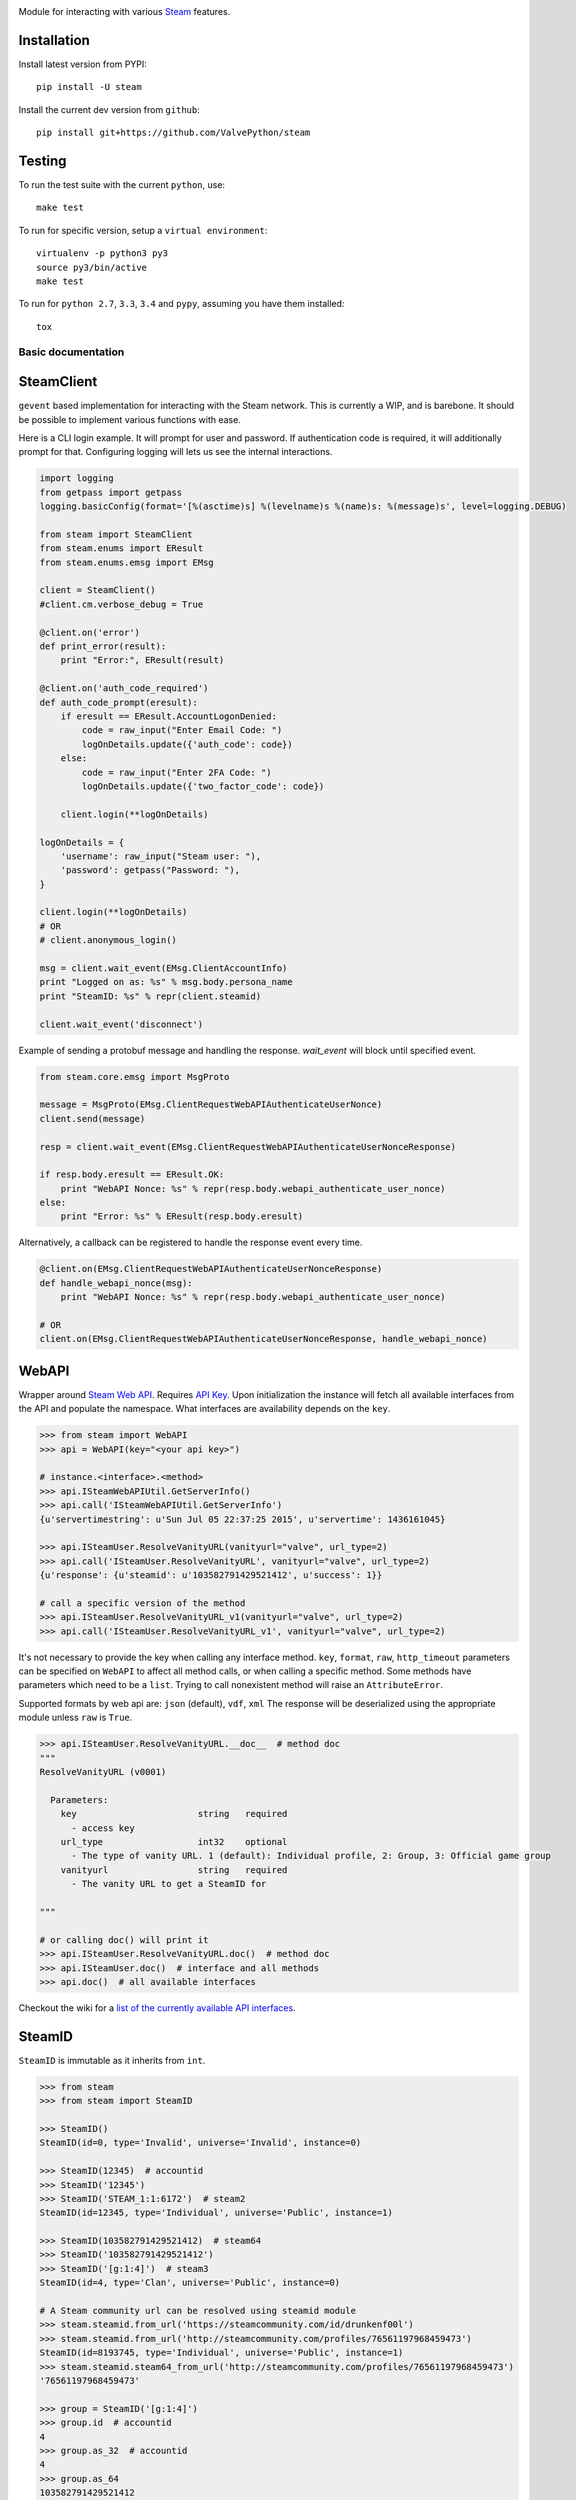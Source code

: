 |pypi| |license| |coverage| |scru| |master_build|

Module for interacting with various Steam_ features.

Installation
------------

Install latest version from PYPI::

    pip install -U steam

Install the current dev version from ``github``::

    pip install git+https://github.com/ValvePython/steam

Testing
-------

To run the test suite with the current ``python``, use::

    make test

To run for specific version, setup a ``virtual environment``::

    virtualenv -p python3 py3
    source py3/bin/active
    make test

To run for ``python 2.7``, ``3.3``, ``3.4`` and ``pypy``, assuming you have them installed::

    tox

-------------------
Basic documentation
-------------------

SteamClient
-----------

``gevent`` based implementation for interacting with the Steam network.
This is currently a WIP, and is barebone.
It should be possible to implement various functions with ease.

Here is a CLI login example.
It will prompt for user and password.
If authentication code is required, it will additionally prompt for that.
Configuring logging will lets us see the internal interactions.

.. code:: python

    import logging
    from getpass import getpass
    logging.basicConfig(format='[%(asctime)s] %(levelname)s %(name)s: %(message)s', level=logging.DEBUG)

    from steam import SteamClient
    from steam.enums import EResult
    from steam.enums.emsg import EMsg

    client = SteamClient()
    #client.cm.verbose_debug = True

    @client.on('error')
    def print_error(result):
        print "Error:", EResult(result)

    @client.on('auth_code_required')
    def auth_code_prompt(eresult):
        if eresult == EResult.AccountLogonDenied:
            code = raw_input("Enter Email Code: ")
            logOnDetails.update({'auth_code': code})
        else:
            code = raw_input("Enter 2FA Code: ")
            logOnDetails.update({'two_factor_code': code})

        client.login(**logOnDetails)

    logOnDetails = {
        'username': raw_input("Steam user: "),
        'password': getpass("Password: "),
    }

    client.login(**logOnDetails)
    # OR
    # client.anonymous_login()

    msg = client.wait_event(EMsg.ClientAccountInfo)
    print "Logged on as: %s" % msg.body.persona_name
    print "SteamID: %s" % repr(client.steamid)

    client.wait_event('disconnect')


Example of sending a protobuf message and handling the response.
`wait_event` will block until specified event.

.. code:: python

    from steam.core.emsg import MsgProto

    message = MsgProto(EMsg.ClientRequestWebAPIAuthenticateUserNonce)
    client.send(message)

    resp = client.wait_event(EMsg.ClientRequestWebAPIAuthenticateUserNonceResponse)

    if resp.body.eresult == EResult.OK:
        print "WebAPI Nonce: %s" % repr(resp.body.webapi_authenticate_user_nonce)
    else:
        print "Error: %s" % EResult(resp.body.eresult)


Alternatively, a callback can be registered to handle the response event every time.

.. code:: python

    @client.on(EMsg.ClientRequestWebAPIAuthenticateUserNonceResponse)
    def handle_webapi_nonce(msg):
        print "WebAPI Nonce: %s" % repr(resp.body.webapi_authenticate_user_nonce)

    # OR
    client.on(EMsg.ClientRequestWebAPIAuthenticateUserNonceResponse, handle_webapi_nonce)


WebAPI
------

Wrapper around `Steam Web API`_. Requires `API Key`_. Upon initialization the
instance will fetch all available interfaces from the API and populate the namespace.
What interfaces are availability depends on the ``key``.

.. code:: python

    >>> from steam import WebAPI
    >>> api = WebAPI(key="<your api key>")

    # instance.<interface>.<method>
    >>> api.ISteamWebAPIUtil.GetServerInfo()
    >>> api.call('ISteamWebAPIUtil.GetServerInfo')
    {u'servertimestring': u'Sun Jul 05 22:37:25 2015', u'servertime': 1436161045}

    >>> api.ISteamUser.ResolveVanityURL(vanityurl="valve", url_type=2)
    >>> api.call('ISteamUser.ResolveVanityURL', vanityurl="valve", url_type=2)
    {u'response': {u'steamid': u'103582791429521412', u'success': 1}}

    # call a specific version of the method
    >>> api.ISteamUser.ResolveVanityURL_v1(vanityurl="valve", url_type=2)
    >>> api.call('ISteamUser.ResolveVanityURL_v1', vanityurl="valve", url_type=2)

It's not necessary to provide the key when calling any interface method.
``key``, ``format``, ``raw``, ``http_timeout`` parameters can be specified on ``WebAPI`` to affect
all method calls, or when calling a specific method.
Some methods have parameters which need to be a ``list``.
Trying to call nonexistent method will raise an ``AttributeError``.

Supported formats by web api are: ``json`` (default), ``vdf``, ``xml``
The response will be deserialized using the appropriate module unless ``raw`` is
``True``.

.. code:: python

    >>> api.ISteamUser.ResolveVanityURL.__doc__  # method doc
    """
    ResolveVanityURL (v0001)

      Parameters:
        key                       string   required
          - access key
        url_type                  int32    optional
          - The type of vanity URL. 1 (default): Individual profile, 2: Group, 3: Official game group
        vanityurl                 string   required
          - The vanity URL to get a SteamID for

    """

    # or calling doc() will print it
    >>> api.ISteamUser.ResolveVanityURL.doc()  # method doc
    >>> api.ISteamUser.doc()  # interface and all methods
    >>> api.doc()  # all available interfaces


Checkout the wiki for a `list of the currently available API interfaces`_.


SteamID
-------

``SteamID`` is immutable as it inherits from ``int``.

.. code:: python

    >>> from steam
    >>> from steam import SteamID

    >>> SteamID()
    SteamID(id=0, type='Invalid', universe='Invalid', instance=0)

    >>> SteamID(12345)  # accountid
    >>> SteamID('12345')
    >>> SteamID('STEAM_1:1:6172')  # steam2
    SteamID(id=12345, type='Individual', universe='Public', instance=1)

    >>> SteamID(103582791429521412)  # steam64
    >>> SteamID('103582791429521412')
    >>> SteamID('[g:1:4]')  # steam3
    SteamID(id=4, type='Clan', universe='Public', instance=0)

    # A Steam community url can be resolved using steamid module
    >>> steam.steamid.from_url('https://steamcommunity.com/id/drunkenf00l')
    >>> steam.steamid.from_url('http://steamcommunity.com/profiles/76561197968459473')
    SteamID(id=8193745, type='Individual', universe='Public', instance=1)
    >>> steam.steamid.steam64_from_url('http://steamcommunity.com/profiles/76561197968459473')
    '76561197968459473'

    >>> group = SteamID('[g:1:4]')
    >>> group.id  # accountid
    4
    >>> group.as_32  # accountid
    4
    >>> group.as_64
    103582791429521412
    >>> int(group)
    103582791429521412
    >>> str(group)
    '103582791429521412'
    >>> group.as_steam2 # only works for 'Individual' accounts
    'STEAM_1:0:2'
    >>> group.as_steam3
    '[g:1:4]'
    >>> group.community_url
    'https://steamcommunity.com/gid/103582791429521412'


.. _Steam: https://store.steampowered.com/
.. _Steam Web API: https://developer.valvesoftware.com/wiki/Steam_Web_API
.. _API Key: http://steamcommunity.com/dev/apikey
.. _list of the currently available API interfaces: https://github.com/ValvePython/steam/wiki/web-api

.. |pypi| image:: https://img.shields.io/pypi/v/steam.svg?style=flat&label=latest%20version
    :target: https://pypi.python.org/pypi/steam
    :alt: Latest version released on PyPi

.. |license| image:: https://img.shields.io/pypi/l/steam.svg?style=flat&label=license
    :target: https://pypi.python.org/pypi/steam
    :alt: MIT License

.. |coverage| image:: https://img.shields.io/coveralls/ValvePython/steam/master.svg?style=flat
    :target: https://coveralls.io/r/ValvePython/steam?branch=master
    :alt: Test coverage

.. |scru| image:: https://scrutinizer-ci.com/g/ValvePython/steam/badges/quality-score.png?b=master
    :target: https://scrutinizer-ci.com/g/ValvePython/steam/?branch=master
    :alt: Scrutinizer score

.. |master_build| image:: https://img.shields.io/travis/ValvePython/steam/master.svg?style=flat&label=master
    :target: http://travis-ci.org/ValvePython/steam
    :alt: Build status of master branch
